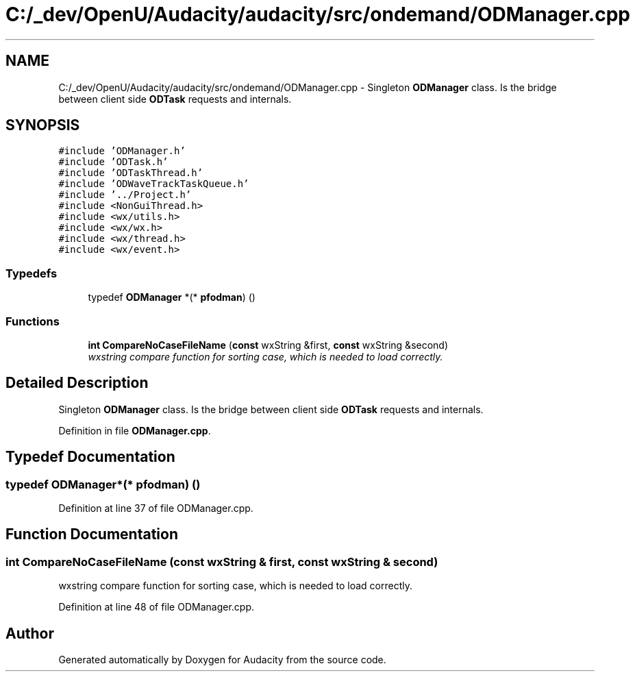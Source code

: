 .TH "C:/_dev/OpenU/Audacity/audacity/src/ondemand/ODManager.cpp" 3 "Thu Apr 28 2016" "Audacity" \" -*- nroff -*-
.ad l
.nh
.SH NAME
C:/_dev/OpenU/Audacity/audacity/src/ondemand/ODManager.cpp \- Singleton \fBODManager\fP class\&. Is the bridge between client side \fBODTask\fP requests and internals\&.  

.SH SYNOPSIS
.br
.PP
\fC#include 'ODManager\&.h'\fP
.br
\fC#include 'ODTask\&.h'\fP
.br
\fC#include 'ODTaskThread\&.h'\fP
.br
\fC#include 'ODWaveTrackTaskQueue\&.h'\fP
.br
\fC#include '\&.\&./Project\&.h'\fP
.br
\fC#include <NonGuiThread\&.h>\fP
.br
\fC#include <wx/utils\&.h>\fP
.br
\fC#include <wx/wx\&.h>\fP
.br
\fC#include <wx/thread\&.h>\fP
.br
\fC#include <wx/event\&.h>\fP
.br

.SS "Typedefs"

.in +1c
.ti -1c
.RI "typedef \fBODManager\fP *(* \fBpfodman\fP) ()"
.br
.in -1c
.SS "Functions"

.in +1c
.ti -1c
.RI "\fBint\fP \fBCompareNoCaseFileName\fP (\fBconst\fP wxString &first, \fBconst\fP wxString &second)"
.br
.RI "\fIwxstring compare function for sorting case, which is needed to load correctly\&. \fP"
.in -1c
.SH "Detailed Description"
.PP 
Singleton \fBODManager\fP class\&. Is the bridge between client side \fBODTask\fP requests and internals\&. 


.PP
Definition in file \fBODManager\&.cpp\fP\&.
.SH "Typedef Documentation"
.PP 
.SS "typedef \fBODManager\fP*(* pfodman) ()"

.PP
Definition at line 37 of file ODManager\&.cpp\&.
.SH "Function Documentation"
.PP 
.SS "\fBint\fP CompareNoCaseFileName (\fBconst\fP wxString & first, \fBconst\fP wxString & second)"

.PP
wxstring compare function for sorting case, which is needed to load correctly\&. 
.PP
Definition at line 48 of file ODManager\&.cpp\&.
.SH "Author"
.PP 
Generated automatically by Doxygen for Audacity from the source code\&.
